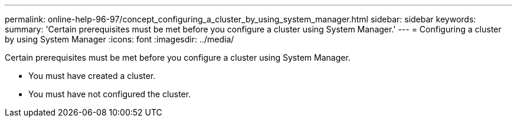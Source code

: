 ---
permalink: online-help-96-97/concept_configuring_a_cluster_by_using_system_manager.html
sidebar: sidebar
keywords: 
summary: 'Certain prerequisites must be met before you configure a cluster using System Manager.'
---
= Configuring a cluster by using System Manager
:icons: font
:imagesdir: ../media/

[.lead]
Certain prerequisites must be met before you configure a cluster using System Manager.

* You must have created a cluster.
* You must have not configured the cluster.
